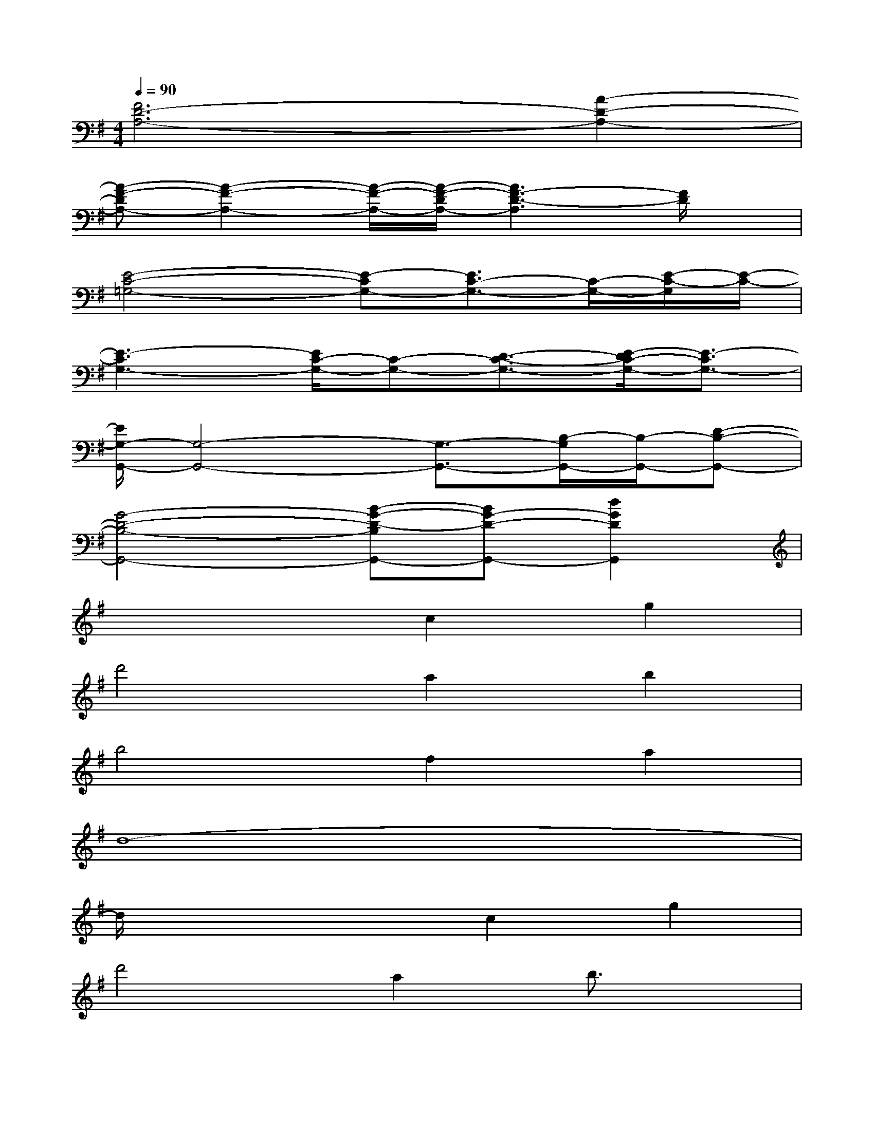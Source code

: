 X:1
T:
M:4/4
L:1/8
Q:1/4=90
K:G%1sharps
V:1
[F6D6-A,6-][A2-D2-A,2-]|
[A-F-DA,-][A2-F2-A,2-][A/2-F/2-A,/2-][A/2-F/2-D/2A,/2-][A3F3-D3-A,3][F/2D/2]x/2|
[E4-C4-=G,4-][E-CG,-][E3/2C3/2-G,3/2-][C/2-G,/2-][E/2-C/2-G,/2][E/2-C/2-]|
[E3-C3G,3-][E/2C/2-G,/2-][C-G,-][D3/2-C3/2-G,3/2-][E/2-D/2C/2-G,/2-][E3/2-C3/2G,3/2-]|
[E/2G,/2-G,,/2-][G,4-G,,4-][G,3/2-G,,3/2-][B,/2-G,/2G,,/2-][B,/2-G,,/2-][D-B,-G,,-]|
[G4-D4-B,4-G,,4-][B-G-D-B,G,,-][BG-D-G,,-][d2G2D2G,,2]|
x4c2g2|
d'4a2b2|
b4f2a2|
d8-|
d/2x3x/2c2g2|
d'4a2b3/2x/2|
b3-b/2x/2f2a2|
d8-|
d2x2c2g2|
d'4a2b2